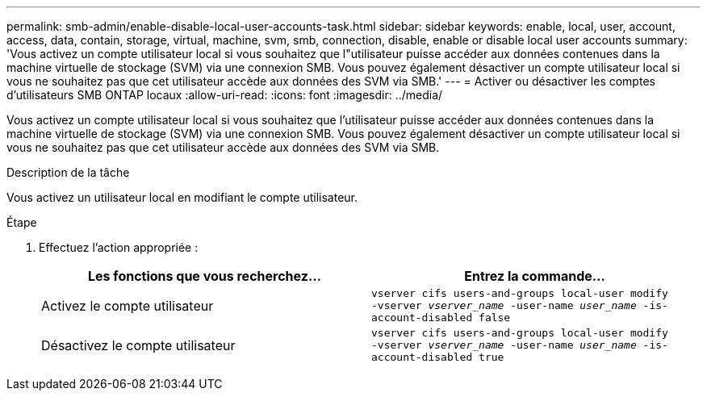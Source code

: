 ---
permalink: smb-admin/enable-disable-local-user-accounts-task.html 
sidebar: sidebar 
keywords: enable, local, user, account, access, data, contain, storage, virtual, machine, svm, smb, connection, disable, enable or disable local user accounts 
summary: 'Vous activez un compte utilisateur local si vous souhaitez que l"utilisateur puisse accéder aux données contenues dans la machine virtuelle de stockage (SVM) via une connexion SMB. Vous pouvez également désactiver un compte utilisateur local si vous ne souhaitez pas que cet utilisateur accède aux données des SVM via SMB.' 
---
= Activer ou désactiver les comptes d'utilisateurs SMB ONTAP locaux
:allow-uri-read: 
:icons: font
:imagesdir: ../media/


[role="lead"]
Vous activez un compte utilisateur local si vous souhaitez que l'utilisateur puisse accéder aux données contenues dans la machine virtuelle de stockage (SVM) via une connexion SMB. Vous pouvez également désactiver un compte utilisateur local si vous ne souhaitez pas que cet utilisateur accède aux données des SVM via SMB.

.Description de la tâche
Vous activez un utilisateur local en modifiant le compte utilisateur.

.Étape
. Effectuez l'action appropriée :
+
|===
| Les fonctions que vous recherchez... | Entrez la commande... 


 a| 
Activez le compte utilisateur
 a| 
`vserver cifs users-and-groups local-user modify ‑vserver _vserver_name_ -user-name _user_name_ -is-account-disabled false`



 a| 
Désactivez le compte utilisateur
 a| 
`vserver cifs users-and-groups local-user modify ‑vserver _vserver_name_ -user-name _user_name_ -is-account-disabled true`

|===

